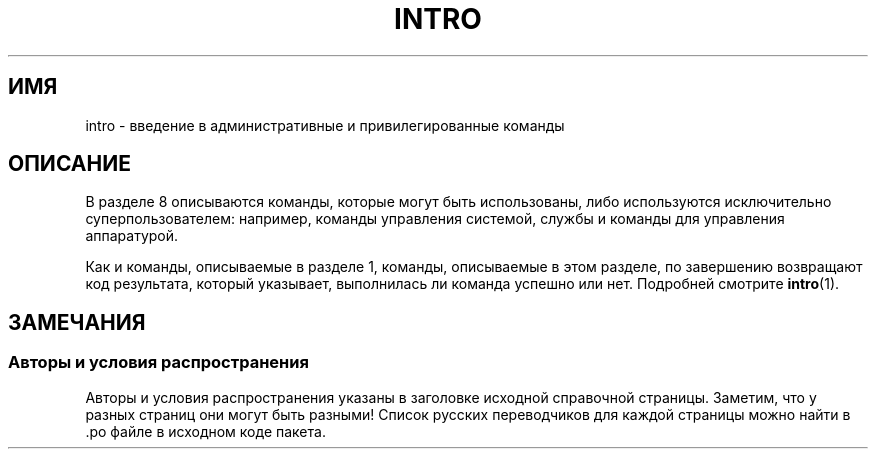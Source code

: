 .\" -*- mode: troff; coding: UTF-8 -*-
.\" Copyright (c) 1993 Michael Haardt (michael@moria.de),
.\"         Fri Apr  2 11:32:09 MET DST 1993
.\" and Copyright (C) 2007 Michael Kerrisk <mtk.manpages@gmail.com>
.\"
.\" %%%LICENSE_START(GPLv2+_DOC_FULL)
.\" This is free documentation; you can redistribute it and/or
.\" modify it under the terms of the GNU General Public License as
.\" published by the Free Software Foundation; either version 2 of
.\" the License, or (at your option) any later version.
.\"
.\" The GNU General Public License's references to "object code"
.\" and "executables" are to be interpreted as the output of any
.\" document formatting or typesetting system, including
.\" intermediate and printed output.
.\"
.\" This manual is distributed in the hope that it will be useful,
.\" but WITHOUT ANY WARRANTY; without even the implied warranty of
.\" MERCHANTABILITY or FITNESS FOR A PARTICULAR PURPOSE.  See the
.\" GNU General Public License for more details.
.\"
.\" You should have received a copy of the GNU General Public
.\" License along with this manual; if not, see
.\" <http://www.gnu.org/licenses/>.
.\" %%%LICENSE_END
.\"
.\" Modified Sat Jul 24 17:35:48 1993 by Rik Faith (faith@cs.unc.edu)
.\" 2007-10-23 mtk: minor rewrites, and added paragraph on exit status
.\"
.\"*******************************************************************
.\"
.\" This file was generated with po4a. Translate the source file.
.\"
.\"*******************************************************************
.TH INTRO 8 2007\-10\-23 Linux "Руководство программиста Linux"
.SH ИМЯ
intro \- введение в административные и привилегированные команды
.SH ОПИСАНИЕ
В разделе 8 описываются команды, которые могут быть использованы, либо
используются исключительно суперпользователем: например, команды управления
системой, службы и команды для управления аппаратурой.
.PP
Как и команды, описываемые в разделе 1, команды, описываемые в этом разделе,
по завершению возвращают код результата, который указывает, выполнилась ли
команда успешно или нет. Подробней смотрите \fBintro\fP(1).
.SH ЗАМЕЧАНИЯ
.SS "Авторы и условия распространения"
Авторы и условия распространения указаны в заголовке исходной справочной
страницы. Заметим, что у разных страниц они могут быть разными! Список
русских переводчиков для каждой страницы можно найти в .po файле в исходном
коде пакета.
